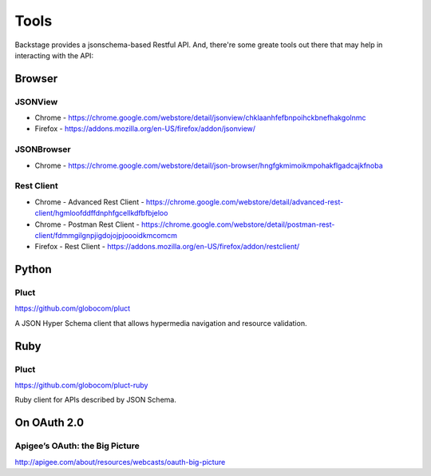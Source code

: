 =====
Tools
=====

Backstage provides a jsonschema-based Restful API. And, there're some greate tools out there that may help in interacting with the API:


Browser
=======

JSONView
--------

* Chrome - https://chrome.google.com/webstore/detail/jsonview/chklaanhfefbnpoihckbnefhakgolnmc
* Firefox - https://addons.mozilla.org/en-US/firefox/addon/jsonview/


JSONBrowser
-----------
* Chrome - https://chrome.google.com/webstore/detail/json-browser/hngfgkmimoikmpohakflgadcajkfnoba


Rest Client
---------------------
* Chrome - Advanced Rest Client - https://chrome.google.com/webstore/detail/advanced-rest-client/hgmloofddffdnphfgcellkdfbfbjeloo
* Chrome - Postman Rest Client - https://chrome.google.com/webstore/detail/postman-rest-client/fdmmgilgnpjigdojojpjoooidkmcomcm
* Firefox - Rest Client - https://addons.mozilla.org/en-US/firefox/addon/restclient/


Python
======

Pluct
------

https://github.com/globocom/pluct

A JSON Hyper Schema client that allows hypermedia navigation and resource validation.


Ruby
======

Pluct
------

https://github.com/globocom/pluct-ruby

Ruby client for APIs described by JSON Schema.


On OAuth 2.0
============

Apigee’s OAuth: the Big Picture
-------------------------------

http://apigee.com/about/resources/webcasts/oauth-big-picture